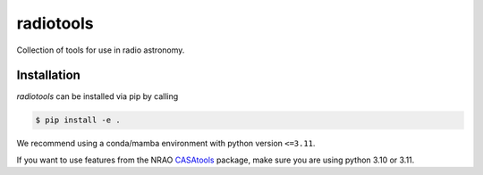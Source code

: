 =========================
radiotools |ci| |codecov|
=========================

.. |ci| image:: https://github.com/radionets-project/radiotools/actions/workflows/ci.yml/badge.svg?branch=main
    :target: https://github.com/radionets-project/radiotools/actions/workflows/ci.yml?branch=main
    :alt: Test Status

.. |codecov| image:: https://codecov.io/github/radionets-project/radiotools/badge.svg
    :target: https://codecov.io/github/radionets-project/radiotools
    :alt: Code coverage


Collection of tools for use in radio astronomy.


Installation
============

*radiotools* can be installed via pip by calling

.. code::

  $ pip install -e .

We recommend using a conda/mamba environment with python version ``<=3.11``.

If you want to use features from the NRAO `CASAtools <https://pypi.org/project/casatools/>`_ package,
make sure you are using python 3.10 or 3.11.
